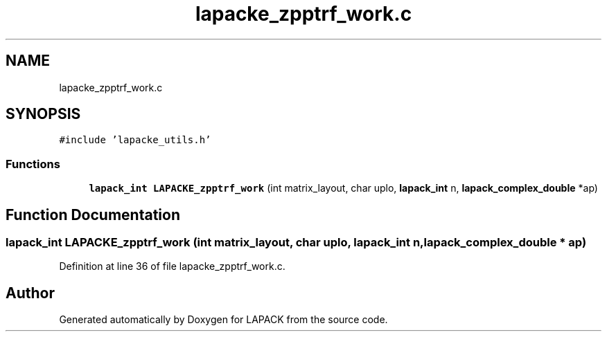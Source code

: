 .TH "lapacke_zpptrf_work.c" 3 "Tue Nov 14 2017" "Version 3.8.0" "LAPACK" \" -*- nroff -*-
.ad l
.nh
.SH NAME
lapacke_zpptrf_work.c
.SH SYNOPSIS
.br
.PP
\fC#include 'lapacke_utils\&.h'\fP
.br

.SS "Functions"

.in +1c
.ti -1c
.RI "\fBlapack_int\fP \fBLAPACKE_zpptrf_work\fP (int matrix_layout, char uplo, \fBlapack_int\fP n, \fBlapack_complex_double\fP *ap)"
.br
.in -1c
.SH "Function Documentation"
.PP 
.SS "\fBlapack_int\fP LAPACKE_zpptrf_work (int matrix_layout, char uplo, \fBlapack_int\fP n, \fBlapack_complex_double\fP * ap)"

.PP
Definition at line 36 of file lapacke_zpptrf_work\&.c\&.
.SH "Author"
.PP 
Generated automatically by Doxygen for LAPACK from the source code\&.
